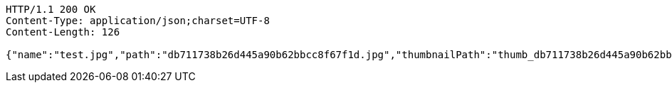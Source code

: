 [source,http,options="nowrap"]
----
HTTP/1.1 200 OK
Content-Type: application/json;charset=UTF-8
Content-Length: 126

{"name":"test.jpg","path":"db711738b26d445a90b62bbcc8f67f1d.jpg","thumbnailPath":"thumb_db711738b26d445a90b62bbcc8f67f1d.jpg"}
----
